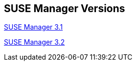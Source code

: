 :layout: default
:page-permalink: manager-index.html
:showtitle:
:page-title: SUSE Manager Live Documentation
:page-description: SUSE Manager Documentation


== SUSE Manager Versions

link:manager31/manager31-index.adoc[SUSE Manager 3.1]

link:manager32/test2.adoc[SUSE Manager 3.2]


